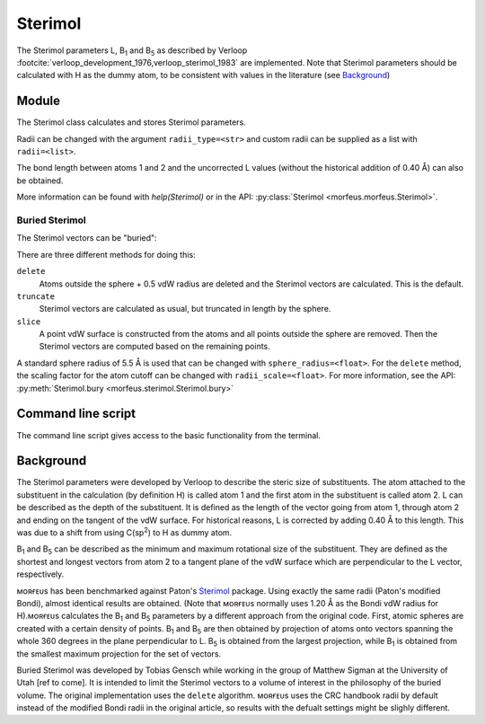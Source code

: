 ========
Sterimol
========

The Sterimol parameters L, B\ :sub:`1` and B\ :sub:`5` as described by Verloop
:footcite:`verloop_development_1976,verloop_sterimol_1983` are implemented.
Note that Sterimol parameters should be calculated with H as the dummy atom, to
be consistent with values in the literature (see `Background`_)

******
Module
******

The Sterimol class calculates and stores Sterimol parameters.

.. code-block:: python
  :caption: Example

  >>> from morfeus import Sterimol, read_xyz
  >>> elements, coordinates = read_xyz("tBu.xyz")
  >>> sterimol = Sterimol(elements, coordinates, 1, 2)
  >>> sterimol.L_value
  4.209831193078874
  >>> sterimol.B_1_value
  2.8650676183152837
  >>> sterimol.B_5_value
  3.26903261263369
  >>> sterimol.print_report()
  L         B_1       B_5
  4.21      2.87      3.27

Radii can be changed with the argument ``radii_type=<str>`` and custom radii
can be supplied as a list with ``radii=<list>``.

The bond length between atoms 1 and 2 and the uncorrected L values (without the
historical addition of 0.40 Å) can also be obtained.

.. code-block:: python
  :caption: Uncorrected L values

  >>> sterimol.L_value_uncorrected
  3.8098311930788737
  >>> sterimol.bond_length
  1.1
  >>> sterimol.print_report(verbose=True)
  L         B_1       B_5       L_uncorr  d(a1-a2)
  4.21      2.87      3.27      3.81      1.10

More information can be found with `help(Sterimol)` or in the API:
:py:class:`Sterimol <morfeus.morfeus.Sterimol>`.

###############
Buried Sterimol
###############

The Sterimol vectors can be "buried":

.. tab:: Delete

  .. code-block:: python

    >>> elements, coordinates = read_xyz("P_p-Tol_3.xyz")
    >>> sterimol = Sterimol(elements, coordinates, 1, 2)
    >>> sterimol.print_report()
    L         B_1       B_5
    7.44      4.94      7.44
    >>> sterimol.bury(method="delete")
    >>> sterimol.print_report()
    L         B_1       B_5
    6.92      4.27      6.04

.. tab:: Truncate

  .. code-block:: python

    >>> elements, coordinates = read_xyz("P_p-Tol_3.xyz")
    >>> sterimol = Sterimol(elements, coordinates, 1, 2)
    >>> sterimol.print_report()
    L         B_1       B_5
    7.44      4.94      7.44
    >>> sterimol.bury(method="truncate")
    >>> sterimol.print_report()
    L         B_1       B_5
    5.90      4.27      5.01

.. tab:: Slice

  .. code-block:: python

    >>> elements, coordinates = read_xyz("P_p-Tol_3.xyz")
    >>> sterimol = Sterimol(elements, coordinates, 1, 2)
    >>> sterimol.print_report()
    L         B_1       B_5
    7.44      4.94      7.44
    >>> sterimol.bury(method="slice")
    >>> sterimol.print_report()
    L         B_1       B_5
    5.82      3.77      5.24

There are three different methods for doing this:

``delete``
  Atoms outside the sphere + 0.5 vdW radius are deleted and the Sterimol
  vectors are calculated. This is the default.
``truncate``
  Sterimol vectors are calculated as usual, but truncated in length by the
  sphere.
``slice``
  A point vdW surface is constructed from the atoms and all points outside the
  sphere are removed. Then the Sterimol vectors are computed based on the
  remaining points.

A standard sphere radius of 5.5 Å is used that can be changed with
``sphere_radius=<float>``. For the ``delete`` method, the scaling factor for
the atom cutoff can be changed with ``radii_scale=<float>``. For more
information, see the API:
:py:meth:`Sterimol.bury <morfeus.sterimol.Sterimol.bury>`

*******************
Command line script
*******************

The command line script gives access to the basic functionality from the
terminal.

.. code-block:: console
  :caption: Example

  $ morfeus sterimol tBu.xyz - 1 2 - print_report
  L         B_1       B_5
  4.21      2.86      3.27

**********
Background
**********

The Sterimol parameters were developed by Verloop to describe the steric size
of substituents. The atom attached to the substituent in the calculation (by
definition H) is called atom 1 and the first atom in the substituent is called
atom 2. L can be described as the depth of the substituent. It is defined as
the length of the vector going from atom 1, through atom 2 and ending on the
tangent of the vdW surface. For historical reasons, L is corrected by adding
0.40 Å to this length. This  was due to a shift from using C(sp\ :sup:`2`) to H
as dummy atom.

B\ :sub:`1` and B\ :sub:`5` can be described as the minimum and maximum
rotational size of the substituent. They are defined as the shortest and
longest vectors from atom 2 to a tangent plane of the vdW surface which are
perpendicular to the L vector, respectively.

ᴍᴏʀғᴇᴜs has been benchmarked against Paton's Sterimol__ package. Using exactly
the same radii (Paton's modified Bondi), almost identical results are obtained.
(Note that ᴍᴏʀғᴇᴜs normally uses 1.20 Å as the Bondi vdW radius for H).ᴍᴏʀғᴇᴜs
calculates the B\ :sub:`1` and B\ :sub:`5` parameters by a different approach
from the original code. First, atomic spheres are created with a certain
density of points. B\ :sub:`1` and B\ :sub:`5` are then obtained by projection
of atoms onto vectors spanning the whole 360 degrees in the plane perpendicular
to L. B\ :sub:`5` is obtained from the largest projection, while B\ :sub:`1` is
obtained from the smallest maximum projection for the set of vectors.

Buried Sterimol was developed by Tobias Gensch while working in the group of
Matthew Sigman at the University of Utah [ref to come]. It is intended to limit
the Sterimol vectors to a volume of interest in the philosophy of the buried
volume. The original implementation uses the ``delete`` algorithm. ᴍᴏʀғᴇᴜs uses
the CRC handbook radii by default instead of the modified Bondi radii in the
original article, so results with the defualt settings might be slighly
different.

.. __: https://github.com/bobbypaton/Sterimol

.. footbibliography::

